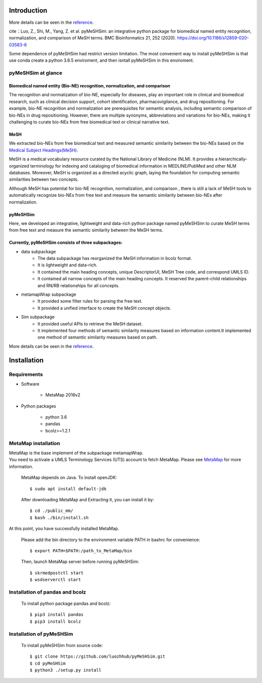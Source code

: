 ------------
Introduction
------------

More details can be seen in the `reference <https://pymeshsim.readthedocs.io/en/latest/>`_.

cite：Luo, Z., Shi, M., Yang, Z. et al. pyMeSHSim: an integrative python package for biomedical named entity recognition, normalization, and comparison of MeSH terms. BMC Bioinformatics 21, 252 (2020). https://doi.org/10.1186/s12859-020-03583-6

Some dependence of pyMeSHSim had restrict version limitation. The most convenient way to install pyMeSHSim is that use conda create a python 3.6.5 enviroment, and then isntall pyMeSHSim in this enviroment. 

pyMeSHSim at glance
===================

Biomedical named entity (Bio-NE) recognition, normalization, and comparison
^^^^^^^^^^^^^^^^^^^^^^^^^^^^^^^^^^^^^^^^^^^^^^^^^^^^^^^^^^^^^^^^^^^^^^^^^^^^^
The recognition and normalization of bio-NE, especially for diseases, play an important
role in clinical and biomedical research, such as clinical decision support, cohort
identification, pharmacovigilance, and drug repositioning. For example, bio-NE recognition
and normalization are prerequisites for semantic analysis, including semantic comparison
of bio-NEs in drug repositioning. However, there are multiple synonyms, abbreviations and
variations for bio-NEs, making it challenging to curate bio-NEs from free biomedical text or
clinical narrative text.

MeSH
^^^^^^^^^^^^^^
We extracted bio-NEs from free biomedical text and measured semantic similarity between
the bio-NEs based on the `Medical Subject Headings(MeSH) <https://www.nlm.nih.gov/mesh/>`_.

MeSH is a medical vocabulary resource curated by the National Library of Medicine (NLM).
It provides a hierarchically-organized terminology for indexing and cataloging of biomedical
information in MEDLINE/PubMed and other NLM databases. Moreover, MeSH is organized as a
directed acyclic graph, laying the foundation for computing semantic similarities between
two concepts.

Although MeSH has potential for bio-NE recognition, normalization, and comparison , there is
still a lack of MeSH tools to automatically recognize bio-NEs from free text and measure the
semantic similarity between bio-NEs after normalization.

pyMeSHSim
^^^^^^^^^^^^^^^^^
Here, we developed an integrative, lightweight and data-rich python package
named pyMeSHSim to curate MeSH terms from free text and measure the semantic similarity
between the MeSH terms.





Currently, pyMeSHSim consists of three subpackages:
^^^^^^^^^^^^^^^^^^^^^^^^^^^^^^^^^^^^^^^^^^^^^^^^^^^^
- data subpackage
    + The data subpackage has reorganized the MeSH information in bcolz format.
    + It is lightweight and data-rich.
    + It contained the main heading concepts, unique DescriptorUI, MeSH Tree code, and correspond UMLS ID.
    + It contained all narrow concepts of the main heading concepts. It reserved the parent-child relationships and RN/RB relationships for all concepts.

- metamapWrap subpackage
    + It provided some filter rules for parsing the free text.
    + It provided a unified interface to create the MeSH concept objects.

- Sim subpackage
    + It provided useful APIs to retrieve the MeSH dataset.
    + It implemented four methods of semantic similarity measures based on information content.It implemented one method of semantic similarity measures based on path.

More details can be seen in the `reference <https://pymeshsim.readthedocs.io/en/latest/>`_.




-------------------
Installation
-------------------

Requirements
==============
- Software

   + MetaMap 2016v2

- Python packages

   + python 3.6

   + pandas

   + bcolz>=1.2.1

MetaMap installation
=======================
| MetaMap is the base implement of the subpackage metamapWrap.
| You need to activate a UMLS Terminology Services (UTS) account to fetch MetaMap. Please see `MetaMap <https://metamap.nlm.nih.gov/>`_ for more information.


    MetaMap depends on Java. To install openJDK::

        $ sudo apt install default-jdk


    After downloading MetaMap and Extracting it, you can install it by::

        $ cd ./public_mm/
        $ bash ./bin/install.sh


At this point, you have successfully installed MetaMap.

    Please add the bin directory to the environment variable PATH in bashrc for convenience::

        $ export PATH=$PATH:/path_to_MetaMap/bin

    Then, launch MetaMap server before running pyMeSHSim::

        $ skrmedpostctl start
        $ wsdserverctl start


Installation of pandas and bcolz
==================================
    To install python package pandas and bcolz::

        $ pip3 install pandas
        $ pip3 install bcolz

Installation of pyMeSHSim
===============================
    To install pyMeSHSim from source code::

        $ git clone https://github.com/luozhhub/pyMeSHSim.git
        $ cd pyMeSHSim
        $ python3 ./setup.py install



